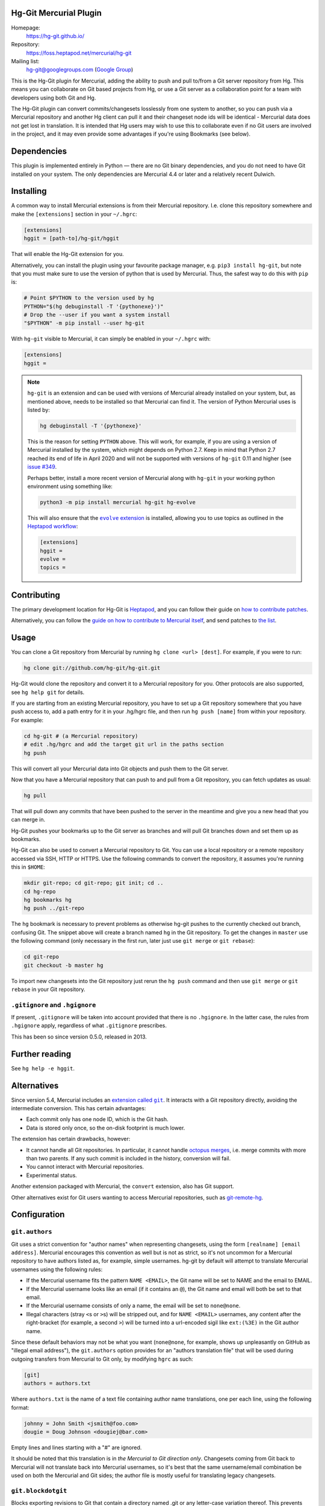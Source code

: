 Hg-Git Mercurial Plugin
=======================

Homepage:
  https://hg-git.github.io/
Repository:
  https://foss.heptapod.net/mercurial/hg-git
Mailing list:
  `hg-git@googlegroups.com <mailto:hg-git@googlegroups.com>`_ (`Google
  Group <https://groups.google.com/g/hg-git>`_)

This is the Hg-Git plugin for Mercurial, adding the ability to push and
pull to/from a Git server repository from Hg. This means you can
collaborate on Git based projects from Hg, or use a Git server as a
collaboration point for a team with developers using both Git and Hg.

The Hg-Git plugin can convert commits/changesets losslessly from one
system to another, so you can push via a Mercurial repository and another Hg
client can pull it and their changeset node ids will be identical -
Mercurial data does not get lost in translation. It is intended that Hg
users may wish to use this to collaborate even if no Git users are
involved in the project, and it may even provide some advantages if
you're using Bookmarks (see below).

Dependencies
============

This plugin is implemented entirely in Python — there are no Git
binary dependencies, and you do not need to have Git installed on your
system. The only dependencies are Mercurial 4.4 or later and a
relatively recent Dulwich.

Installing
==========

A common way to install Mercurial extensions is from their Mercurial
repository. I.e. clone this repository somewhere and make the
``[extensions]`` section in your ``~/.hgrc``:

.. code:: ini

   [extensions]
   hggit = [path-to]/hg-git/hggit

That will enable the Hg-Git extension for you.

Alternatively, you can install the plugin using your favourite package
manager, e.g. ``pip3 install hg-git``, but note that you must make
sure to use the version of python that is used by Mercurial. Thus, the
safest way to do this with ``pip`` is:

.. code:: sh

   # Point $PYTHON to the version used by hg
   PYTHON="$(hg debuginstall -T '{pythonexe}')"
   # Drop the --user if you want a system install
   "$PYTHON" -m pip install --user hg-git

With ``hg-git`` visible to Mercurial, it can simply be enabled in your
``~/.hgrc`` with:

.. code:: ini

   [extensions]
   hggit =

.. note::

   ``hg-git`` is an extension and can be used with versions of
   Mercurial already installed on your system, but, as mentioned
   above, needs to be installed so that Mercurial can find it. The
   version of Python Mercurial uses is listed by:

   .. code:: sh

      hg debuginstall -T '{pythonexe}'

   This is the reason for setting ``PYTHON`` above. This will work,
   for example, if you are using a version of Mercurial installed by
   the system, which might depends on Python 2.7. Keep in mind that
   Python 2.7 reached its end of life in April 2020 and will not be
   supported with versions of ``hg-git`` 0.11 and higher (see `issue
   #349 <https://foss.heptapod.net/mercurial/hg-git/-/issues/349>`_.

   Perhaps better, install a more recent version of Mercurial along
   with ``hg-git`` in your working python environment using something
   like:

   .. code:: sh

      python3 -m pip install mercurial hg-git hg-evolve

   This will also ensure that the |evolve_extension|_ is installed,
   allowing you to use topics as outlined in the `Heptapod workflow
   <https://octobus.net/blog/2019-09-04-heptapod-workflow.html>`_:

   .. code:: ini

      [extensions]
      hggit =
      evolve =
      topics =

.. |evolve_extension| replace:: ``evolve`` extension
.. _evolve_extension: https://www.mercurial-scm.org/wiki/EvolveExtension


Contributing
============

The primary development location for Hg-Git is `Heptapod
<http://foss.heptapod.net/mercurial/hg-git/>`_, and you can follow
their guide on `how to contribute patches
<https://heptapod.net/pages/quick-start-guide.html>`_.

Alternatively, you can follow the `guide on how to contribute to
Mercurial itself
<https://www.mercurial-scm.org/wiki/ContributingChanges>`_, and send
patches to `the list <https://groups.google.com/g/hg-git>`_.

Usage
=====

You can clone a Git repository from Mercurial by running
``hg clone <url> [dest]``. For example, if you were to run:

.. code:: sh

   hg clone git://github.com/hg-git/hg-git.git

Hg-Git would clone the repository and convert it to a Mercurial
repository for you. Other protocols are also supported, see ``hg help
git`` for details.

If you are starting from an existing Mercurial repository, you have to
set up a Git repository somewhere that you have push access to, add a
path entry for it in your .hg/hgrc file, and then run ``hg push
[name]`` from within your repository. For example:

.. code:: sh

   cd hg-git # (a Mercurial repository)
   # edit .hg/hgrc and add the target git url in the paths section
   hg push

This will convert all your Mercurial data into Git objects and push
them to the Git server.

Now that you have a Mercurial repository that can push to and pull
from a Git repository, you can fetch updates as usual:

.. code:: sh

   hg pull

That will pull down any commits that have been pushed to the server in
the meantime and give you a new head that you can merge in.

Hg-Git pushes your bookmarks up to the Git server as branches and will
pull Git branches down and set them up as bookmarks.

Hg-Git can also be used to convert a Mercurial repository to Git. You
can use a local repository or a remote repository accessed via SSH, HTTP
or HTTPS. Use the following commands to convert the repository, it
assumes you're running this in ``$HOME``:

.. code:: sh

   mkdir git-repo; cd git-repo; git init; cd ..
   cd hg-repo
   hg bookmarks hg
   hg push ../git-repo

The ``hg`` bookmark is necessary to prevent problems as otherwise
hg-git pushes to the currently checked out branch, confusing Git. The
snippet above will create a branch named ``hg`` in the Git repository.
To get the changes in ``master`` use the following command (only
necessary in the first run, later just use ``git merge`` or ``git
rebase``):

.. code:: sh

   cd git-repo
   git checkout -b master hg

To import new changesets into the Git repository just rerun the ``hg
push`` command and then use ``git merge`` or ``git rebase`` in your
Git repository.

``.gitignore`` and ``.hgignore``
--------------------------------

If present, ``.gitignore`` will be taken into account provided that there is
no ``.hgignore``. In the latter case, the rules from ``.hgignore`` apply,
regardless of what ``.gitignore`` prescribes.

This has been so since version 0.5.0, released in 2013.

Further reading
===============

See ``hg help -e hggit``.

Alternatives
============

Since version 5.4, Mercurial includes an |extension_called_git|_. It
interacts with a Git repository directly, avoiding the intermediate
conversion. This has certain advantages:

.. |extension_called_git| replace:: extension called ``git``
.. _extension_called_git: https://www.mercurial-scm.org/wiki/GitExtension

* Each commit only has one node ID, which is the Git hash.
* Data is stored only once, so the on-disk footprint is much lower.

The extension has certain drawbacks, however:

* It cannot handle all Git repositories. In particular, it cannot
  handle `octopus merges`_, i.e. merge commits with more than two
  parents. If any such commit is included in the history, conversion
  will fail.
* You cannot interact with Mercurial repositories.
* Experimental status.

.. _octopus merges: https://git-scm.com/docs/git-merge

Another extension packaged with Mercurial, the ``convert`` extension,
also has Git support.

Other alternatives exist for Git users wanting to access Mercurial
repositories, such as `git-remote-hg`_.

.. _git-remote-hg: https://pypi.org/project/git-remote-hg/

Configuration
=============


``git.authors``
---------------

Git uses a strict convention for "author names" when representing
changesets, using the form ``[realname] [email address]``. Mercurial
encourages this convention as well but is not as strict, so it's not
uncommon for a Mercurial repository to have authors listed as, for example,
simple usernames. hg-git by default will attempt to translate Mercurial
usernames using the following rules:

-  If the Mercurial username fits the pattern ``NAME <EMAIL>``, the Git
   name will be set to NAME and the email to EMAIL.
-  If the Mercurial username looks like an email (if it contains an
   ``@``), the Git name and email will both be set to that email.
-  If the Mercurial username consists of only a name, the email will be
   set to ``none@none``.
-  Illegal characters (stray ``<``\ s or ``>``\ s) will be stripped out,
   and for ``NAME <EMAIL>`` usernames, any content after the
   right-bracket (for example, a second ``>``) will be turned into a
   url-encoded sigil like ``ext:(%3E)`` in the Git author name.

Since these default behaviors may not be what you want (``none@none``,
for example, shows up unpleasantly on GitHub as "illegal email
address"), the ``git.authors`` option provides for an "authors
translation file" that will be used during outgoing transfers from
Mercurial to Git only, by modifying ``hgrc`` as such:

.. code:: ini

   [git]
   authors = authors.txt

Where ``authors.txt`` is the name of a text file containing author name
translations, one per each line, using the following format:

.. code:: ini

   johnny = John Smith <jsmith@foo.com>
   dougie = Doug Johnson <dougiej@bar.com>

Empty lines and lines starting with a "#" are ignored.

It should be noted that this translation is in *the Mercurial to Git
direction only*. Changesets coming from Git back to Mercurial will not
translate back into Mercurial usernames, so it's best that the same
username/email combination be used on both the Mercurial and Git
sides; the author file is mostly useful for translating legacy
changesets.


``git.blockdotgit``
-------------------

Blocks exporting revisions to Git that contain a directory named .git or
any letter-case variation thereof. This prevents creating repositories
that newer versions of Git and many Git hosting services block due to
security concerns. Defaults to True.


``git.blockdothg``
------------------

Blocks importing revisions from Git that contain a directory named .hg.
Defaults to True.


``git.branch_bookmark_suffix``
------------------------------

Hg-Git does not convert between Mercurial named branches and git
branches as the two are conceptually different; instead, it uses
Mercurial bookmarks to represent the concept of a Git branch.
Therefore, when translating a Mercurial repository over to Git, you
typically need to create bookmarks to mirror all the named branches
that you'd like to see transferred over to Git. The major caveat with
this is that you can't use the same name for your bookmark as that of
the named branch, and furthermore there's no feasible way to rename a
branch in Mercurial. For the use case where one would like to transfer
a Mercurial repository over to Git, and maintain the same named
branches as are present on the hg side, the ``branch_bookmark_suffix``
might be all that's needed. This presents a string "suffix" that will
be recognized on each bookmark name, and stripped off as the bookmark
is translated to a Git branch:

.. code:: ini

   [git]
   branch_bookmark_suffix=_bookmark

Above, if a Mercurial repository had a named branch called
``release_6_maintenance``, you could then link it to a bookmark called
``release_6_maintenance_bookmark``. hg-git will then strip off the
``_bookmark`` suffix from this bookmark name, and create a Git branch
called ``release_6_maintenance``. When pulling back from Git to hg, the
``_bookmark`` suffix is then applied back, if and only if a Mercurial named
branch of that name exists. E.g., when changes to the
``release_6_maintenance`` branch are checked into Git, these will be
placed into the ``release_6_maintenance_bookmark`` bookmark on hg. But
if a new branch called ``release_7_maintenance`` were pulled over to hg,
and there was not a ``release_7_maintenance`` named branch already, the
bookmark will be named ``release_7_maintenance`` with no usage of the
suffix.

The ``branch_bookmark_suffix`` option is, like the ``authors`` option,
intended for migrating legacy hg named branches. Going forward, a Mercurial
repository that is to be linked with a Git repository should only use bookmarks for
named branching.


``git.findcopiesharder``
------------------------

Whether to consider unmodified files as copy sources. This is a very
expensive operation for large projects, so use it with caution. Similar
to ``git diff``'s --find-copies-harder option.


``git.intree``
--------------

Hg-Git keeps a Git repository clone for reading and updating. By
default, the Git clone is the subdirectory ``git`` in your local
Mercurial repository. If you would like this Git clone to be at the same
level of your Mercurial repository instead (named ``.git``), add the
following to your ``hgrc``:

.. code:: ini

   [git]
   intree = True


``git.mindate``
---------------

If set, branches where the latest commit's commit time is older than
this will not be imported. Accepts any date formats that Mercurial does
-- see ``hg help dates`` for more.


``git.public``
--------------

A list of Git branches that should be considered "published", and
therefore converted to Mercurial in the 'public' phase. This is only
used if ``hggit.usephases`` is set.


``git.renamelimit``
-------------------

The number of files to consider when performing the copy/rename
detection. Detection is disabled if the number of files modified in a
commit is above the limit. Detection is O(N^2) in the number of files
modified, so be sure not to set the limit too high. Similar to Git's
``diff.renameLimit`` config. The default is "400", the same as Git.


``git.similarity``
------------------

Specify how similar files modified in a Git commit must be to be
imported as Mercurial renames or copies, as a percentage between "0"
(disabled) and "100" (files must be identical). For example, "90" means
that a delete/add pair will be imported as a rename if more than 90% of
the file has stayed the same. The default is "0" (disabled).


``hggit.mapsavefrequency``
--------------------------

Controls how often the mapping between Git and Mercurial commit hashes
gets saved when importing or exporting changesets. Set this to a number
greater than 0 to save the mapping after converting that many commits.
This can help when the conversion encounters an error partway through a
large batch of changes. Defaults to 0, so that the mapping is saved once
at the end.

Please note that this is meaningless for an initial clone, as any
error or interruption will delete the destination. So instead of
cloning a large Git repository, you might want to pull instead:

.. code:: sh

  hg init linux
  cd linux
  echo "[paths]\ndefault = https://github.com/torvalds/linux" > .hg/hgrc
  hg pull

…and be extremely patient. Please note that converting very large
repositories may take *days* rather than mere *hours*, and may run
into issues with available memory for very long running clones. Even
any small, undiscovered leak will build up when processing hundreds of
thousands of files and commits. Cloning the Linux kernel is likely a
pathological case, but other storied repositories such as CPython do
work well, even if the initial clone requires a some patience.

``hggit.usephases``
-------------------

When converting Git revisions to Mercurial, place them in the 'public'
phase as appropriate. Namely, revisions that are reachable from the
remote Git repository's ``HEAD`` will be marked *public*. For most
repositories, this means the remote ``master`` branch will be
converted as public. Publishing commits prevents their modification,
and speeds up many local Mercurial operations, such as ``hg shelve``.
